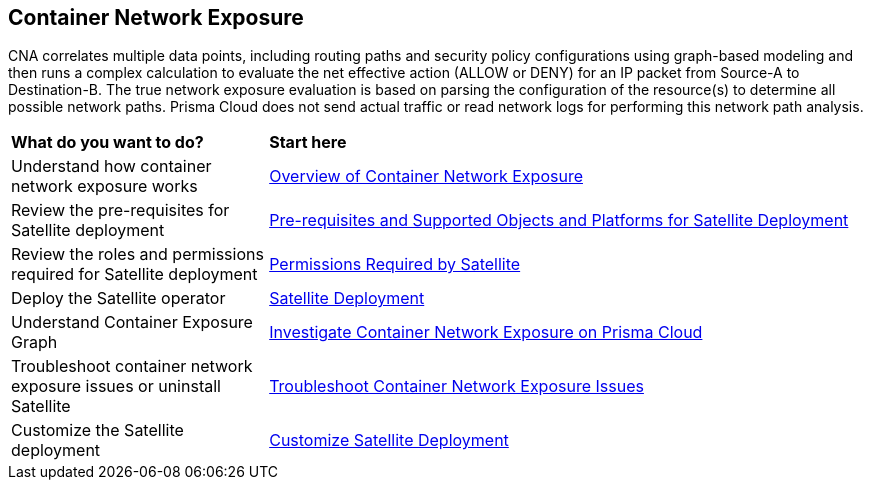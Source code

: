 == Container Network Exposure

CNA correlates multiple data points, including routing paths and security policy configurations using graph-based modeling and then runs a complex calculation to evaluate the net effective action (ALLOW or DENY) for an IP packet from Source-A to Destination-B. The true network exposure evaluation is based on parsing the configuration of the resource(s) to determine all possible network paths. Prisma Cloud does not send actual traffic or read network logs for performing this network path analysis.

[cols="30%a,70%a"]
|===
|*What do you want to do?*
|*Start here*

|Understand how container network exposure works
|xref:container-network-exposure-overview.adoc[Overview of Container Network Exposure]

|Review the pre-requisites for Satellite deployment
|xref:satellite-prerequisites.adoc[Pre-requisites and Supported Objects and Platforms for Satellite Deployment]

|Review the roles and permissions required for Satellite deployment
|xref:satellite-permissions.adoc[Permissions Required by Satellite]

|Deploy the Satellite operator
|xref:deploy-satellite.adoc[Satellite Deployment]

|Understand Container Exposure Graph
|xref:investigate-container-network-exposure.adoc[Investigate Container Network Exposure on Prisma Cloud]

|Troubleshoot container network exposure issues or uninstall Satellite
|xref:troubleshoot-container-network-exposure.adoc[Troubleshoot Container Network Exposure Issues]

|Customize the Satellite deployment 
|xref:customize-satellite-deployment.adoc[Customize Satellite Deployment]

// |Steps to uninstall the Satellite
// |xref:uninstall-satellite.adoc[Uninstall Satellite]

|===

//Prisma Cloud Satellite is a Kubernetes operator designed to be lightweight and non-intrusive, which focuses on enabling users to manage other Prisma Cloud applications lifecycle. On its first release, Satellite automatically deploys the Discovery application, which is used by Prisma Cloud to ingest K8s artifacts for analysis by CNA and AppDNA. For the container exposure use case, Prisma Cloud correlates the K8s configuration with the VPC network information to determine which K8s Components are Internet Exposed, the deployments and endpoints behind each service and it builds a network graph to display the network path.